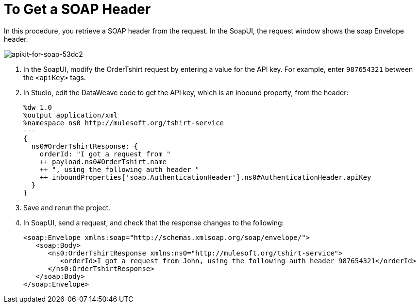 = To Get a SOAP Header

In this procedure, you retrieve a SOAP header from the request. In the SoapUI, the request window shows the soap Envelope header.

image::apikit-for-soap-53dc2.png[apikit-for-soap-53dc2]

. In the SoapUI, modify the OrderTshirt request by entering a value for the API key. For example, enter `987654321` between the `<apiKey>` tags.

. In Studio, edit the DataWeave code to get the API key, which is an inbound property, from the header:
+
[source,xml,linenums]
----
%dw 1.0
%output application/xml
%namespace ns0 http://mulesoft.org/tshirt-service
---
{
  ns0#OrderTshirtResponse: {
    orderId: "I got a request from "
    ++ payload.ns0#OrderTshirt.name
    ++ ", using the following auth header "
    ++ inboundProperties['soap.AuthenticationHeader'].ns0#AuthenticationHeader.apiKey
  }
}
----
+
. Save and rerun the project.
. In SoapUI, send a request, and check that the response changes to the following:
+
[source,xml,linenums]
----
<soap:Envelope xmlns:soap="http://schemas.xmlsoap.org/soap/envelope/">
   <soap:Body>
      <ns0:OrderTshirtResponse xmlns:ns0="http://mulesoft.org/tshirt-service">
         <orderId>I got a request from John, using the following auth header 987654321</orderId>
      </ns0:OrderTshirtResponse>
   </soap:Body>
</soap:Envelope>
----